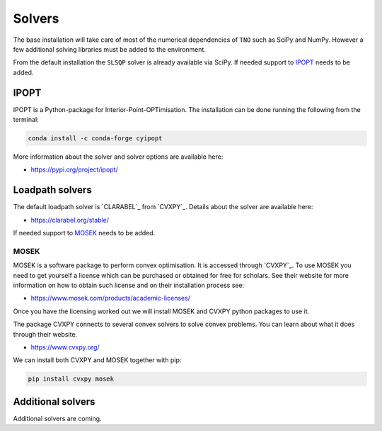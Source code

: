 .. _solvers:

********************************************************************************
Solvers
********************************************************************************

The base installation will take care of most of the numerical dependencies of ``TNO`` such as SciPy and NumPy.
However a few additional solving libraries must be added to the environment.

From the default installation the ``SLSQP`` solver is already available via SciPy.
If needed support to `IPOPT`_ needs to be added.

IPOPT
=====

IPOPT is a Python-package for Interior-Point-OPTimisation.
The installation can be done running the following from the terminal:

.. code-block:: bash

    conda install -c conda-forge cyipopt

More information about the solver and solver options are available here:

* https://pypi.org/project/ipopt/


Loadpath solvers
================

The default loadpath solver is `CLARABEL`_ from `CVXPY`_. Details about the solver are available here:

* https://clarabel.org/stable/

If needed support to `MOSEK`_ needs to be added.

MOSEK
-----

MOSEK is a software package to perform convex optimisation.
It is accessed through `CVXPY`_.
To use MOSEK you need to get yourself a license which can be purchased or obtained for free for scholars.
See their website for more information on how to obtain such license and on their installation process see:

* https://www.mosek.com/products/academic-licenses/

Once you have the licensing worked out we will install MOSEK and CVXPY python packages to use it.

The package CVXPY connects to several convex solvers to solve convex problems.
You can learn about what it does through their website.

* https://www.cvxpy.org/

We can install both CVXPY and MOSEK together with pip:

.. code-block:: bash

    pip install cvxpy mosek

Additional solvers
==================

Additional solvers are coming.